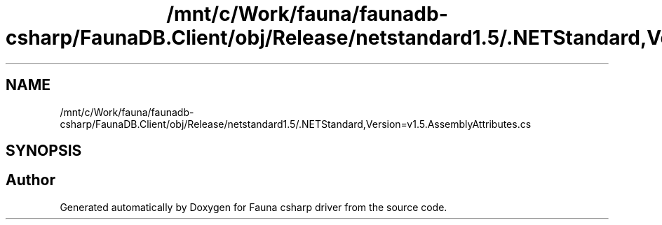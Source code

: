 .TH "/mnt/c/Work/fauna/faunadb-csharp/FaunaDB.Client/obj/Release/netstandard1.5/.NETStandard,Version=v1.5.AssemblyAttributes.cs" 3 "Thu Oct 7 2021" "Version 1.0" "Fauna csharp driver" \" -*- nroff -*-
.ad l
.nh
.SH NAME
/mnt/c/Work/fauna/faunadb-csharp/FaunaDB.Client/obj/Release/netstandard1.5/.NETStandard,Version=v1.5.AssemblyAttributes.cs
.SH SYNOPSIS
.br
.PP
.SH "Author"
.PP 
Generated automatically by Doxygen for Fauna csharp driver from the source code\&.
